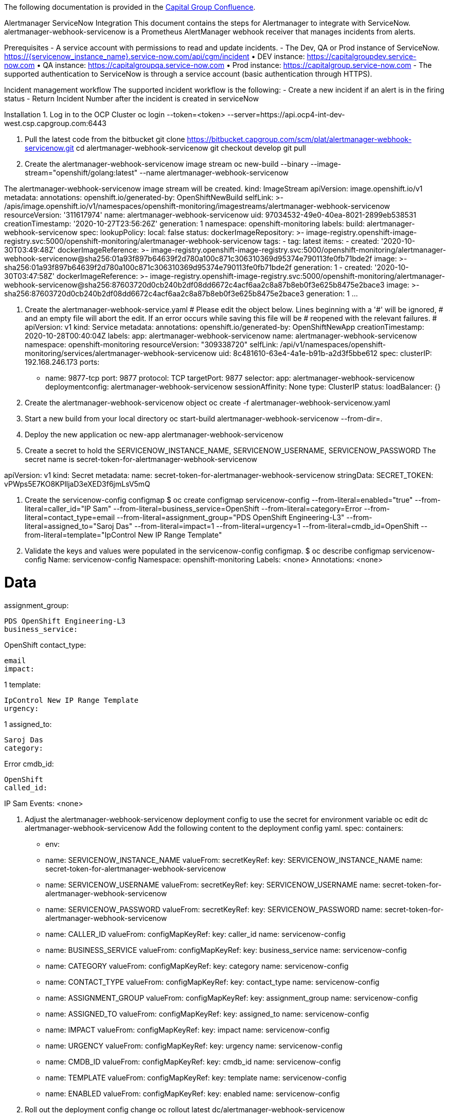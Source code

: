 The following documentation is provided in the https://confluence.capgroup.com/display/CNTEN/Alertmanager+ServiceNow+Integration[Capital Group Confluence].

Alertmanager ServiceNow Integration
This document contains the steps for Alertmanager to integrate with ServiceNow.
alertmanager-webhook-servicenow is a Prometheus AlertManager webhook receiver that manages incidents from alerts.

Prerequisites
- A service account with permissions to read and update incidents.
- The Dev, QA or Prod instance of ServiceNow. https://{servicenow_instance_name}.service-now.com/api/cgm/incident
•	DEV instance: https://capitalgroupdev.service-now.com
•	QA instance: https://capitalgroupqa.service-now.com
•	Prod instance: https://capitalgroup.service-now.com
- The supported authentication to ServiceNow is through a service account (basic authentication through HTTPS).

Incident management workflow
The supported incident workflow is the following:
- Create a new incident if an alert is in the firing status 
- Return Incident Number after the incident is created in serviceNow

Installation
1. Log in to the OCP Cluster
oc login --token=<token> --server=https://api.ocp4-int-dev-west.csp.capgroup.com:6443

2. Pull the latest code from the bitbucket
git clone https://bitbucket.capgroup.com/scm/plat/alertmanager-webhook-servicenow.git
cd alertmanager-webhook-servicenow
git checkout develop
git pull

3. Create the alertmanager-webhook-servicenow image stream
oc new-build --binary --image-stream="openshift/golang:latest" --name alertmanager-webhook-servicenow

The alertmanager-webhook-servicenow image stream will be created.
kind: ImageStream
apiVersion: image.openshift.io/v1
metadata:
  annotations:
    openshift.io/generated-by: OpenShiftNewBuild
  selfLink: >-
    /apis/image.openshift.io/v1/namespaces/openshift-monitoring/imagestreams/alertmanager-webhook-servicenow
  resourceVersion: '311617974'
  name: alertmanager-webhook-servicenow
  uid: 97034532-49e0-40ea-8021-2899eb538531
  creationTimestamp: '2020-10-27T23:56:26Z'
  generation: 1
  namespace: openshift-monitoring
  labels:
    build: alertmanager-webhook-servicenow
spec:
  lookupPolicy:
    local: false
status:
  dockerImageRepository: >-
    image-registry.openshift-image-registry.svc:5000/openshift-monitoring/alertmanager-webhook-servicenow
  tags:
    - tag: latest
      items:
        - created: '2020-10-30T03:49:48Z'
          dockerImageReference: >-
            image-registry.openshift-image-registry.svc:5000/openshift-monitoring/alertmanager-webhook-servicenow@sha256:01a93f897b64639f2d780a100c871c306310369d95374e790113fe0fb71bde2f
          image: >-
            sha256:01a93f897b64639f2d780a100c871c306310369d95374e790113fe0fb71bde2f
          generation: 1
        - created: '2020-10-30T03:47:58Z'
          dockerImageReference: >-
            image-registry.openshift-image-registry.svc:5000/openshift-monitoring/alertmanager-webhook-servicenow@sha256:87603720d0cb240b2df08dd6672c4acf6aa2c8a87b8eb0f3e625b8475e2bace3
          image: >-
            sha256:87603720d0cb240b2df08dd6672c4acf6aa2c8a87b8eb0f3e625b8475e2bace3
          generation: 1
...


4. Create the alertmanager-webhook-service.yaml
# Please edit the object below. Lines beginning with a '#' will be ignored,
# and an empty file will abort the edit. If an error occurs while saving this file will be
# reopened with the relevant failures.
#
apiVersion: v1
kind: Service
metadata:
  annotations:
    openshift.io/generated-by: OpenShiftNewApp
  creationTimestamp: 2020-10-28T00:40:04Z
  labels:
    app: alertmanager-webhook-servicenow
  name: alertmanager-webhook-servicenow
  namespace: openshift-monitoring
  resourceVersion: "309338720"
  selfLink: /api/v1/namespaces/openshift-monitoring/services/alertmanager-webhook-servicenow
  uid: 8c481610-63e4-4a1e-b91b-a2d3f5bbe612
spec:
  clusterIP: 192.168.246.173
  ports:
  - name: 9877-tcp
    port: 9877
    protocol: TCP
    targetPort: 9877
  selector:
    app: alertmanager-webhook-servicenow
    deploymentconfig: alertmanager-webhook-servicenow
  sessionAffinity: None
  type: ClusterIP
status:
  loadBalancer: {}


5. Create the alertmanager-webhook-servicenow object
oc create -f alertmanager-webhook-servicenow.yaml

6. Start a new build from your local directory
oc start-build alertmanager-webhook-servicenow --from-dir=.

7. Deploy the new application
oc new-app alertmanager-webhook-servicenow 

8. Create a secret to hold the SERVICENOW_INSTANCE_NAME, SERVICENOW_USERNAME, SERVICENOW_PASSWORD
The secret name is secret-token-for-alertmanager-webhook-servicenow
 

apiVersion: v1
kind: Secret
metadata:
  name: secret-token-for-alertmanager-webhook-servicenow
stringData:
  SECRET_TOKEN: vPWps5E7KO8KPlljaD3eXED3f6jmLsV5mQ

9. Create the servicenow-config configmap 
$ oc create configmap servicenow-config --from-literal=enabled="true" --from-literal=caller_id="IP Sam" --from-literal=business_service=OpenShift --from-literal=category=Error --from-literal=contact_type=email --from-literal=assignment_group="PDS OpenShift Engineering-L3" --from-literal=assigned_to="Saroj Das" --from-literal=impact=1 --from-literal=urgency=1 --from-literal=cmdb_id=OpenShift --from-literal=template="IpControl New IP Range Template"

10. Validate the keys and values were populated in the servicenow-config configmap.
$ oc describe configmap servicenow-config
Name:         servicenow-config
Namespace:    openshift-monitoring
Labels:       <none>
Annotations:  <none>

Data
====
assignment_group:
----
PDS OpenShift Engineering-L3
business_service:
----
OpenShift
contact_type:
----
email
impact:
----
1
template:
----
IpControl New IP Range Template
urgency:
----
1
assigned_to:
----
Saroj Das
category:
----
Error
cmdb_id:
----
OpenShift
called_id:
----
IP Sam
Events:  <none>

11. Adjust the alertmanager-webhook-servicenow deployment config to use the secret for environment variable
oc edit dc alertmanager-webhook-servicenow
Add the following content to the deployment config yaml.
    spec:
      containers:
      - env:
        - name: SERVICENOW_INSTANCE_NAME
          valueFrom:
            secretKeyRef:
              key: SERVICENOW_INSTANCE_NAME
              name: secret-token-for-alertmanager-webhook-servicenow
        - name: SERVICENOW_USERNAME
          valueFrom:
            secretKeyRef:
              key: SERVICENOW_USERNAME
              name: secret-token-for-alertmanager-webhook-servicenow
        - name: SERVICENOW_PASSWORD
          valueFrom:
            secretKeyRef:
              key: SERVICENOW_PASSWORD
              name: secret-token-for-alertmanager-webhook-servicenow
        - name: CALLER_ID
          valueFrom:
            configMapKeyRef:
              key: caller_id
              name: servicenow-config
        - name: BUSINESS_SERVICE
          valueFrom:
            configMapKeyRef:
              key: business_service
              name: servicenow-config
        - name: CATEGORY
          valueFrom:
            configMapKeyRef:
              key: category
              name: servicenow-config
        - name: CONTACT_TYPE
          valueFrom:
            configMapKeyRef:
              key: contact_type
              name: servicenow-config
        - name: ASSIGNMENT_GROUP
          valueFrom:
            configMapKeyRef:
              key: assignment_group
              name: servicenow-config
        - name: ASSIGNED_TO
          valueFrom:
            configMapKeyRef:
              key: assigned_to
              name: servicenow-config
        - name: IMPACT
          valueFrom:
            configMapKeyRef:
              key: impact
              name: servicenow-config
        - name: URGENCY
          valueFrom:
            configMapKeyRef:
              key: urgency
              name: servicenow-config
        - name: CMDB_ID
          valueFrom:
            configMapKeyRef:
              key: cmdb_id
              name: servicenow-config
        - name: TEMPLATE
          valueFrom:
            configMapKeyRef:
              key: template
              name: servicenow-config
        - name: ENABLED
          valueFrom:
            configMapKeyRef:
              key: enabled
              name: servicenow-config

12. Roll out the deployment config change
oc rollout latest dc/alertmanager-webhook-servicenow

13. Go to the alertmanager-webhook-servicenow pod termninal tab. Type the 'set' command.
 
Verify that the environment variables were populated.
 
14. Expose the route
oc expose svc/alertmanager-webhook-servicenow

15. Export Alertmanager configuration
oc -n openshift-monitoring get secret alertmanager-main --template='{{ index .data "alertmanager.yaml" }}' |base64 -d > alertmanager.yaml

16. Add ServiceNow receiver in alertmanager.yaml and add the receiver to a route
...
routes:
- match:
    severity: critical
  receiver: servicenow-receiver

receivers:
- name: 'servicenow-receiver'
  webhook_configs:
  - url: "http://alertmanager-webhook-servicenow:9877/webhook"
    send_resolved: true

The list of available alert names can be found in Alerts and Monitoring for OCP4 Prod clusters
For alert name whitelisting, you can implement the following logic create servicenow tickets only for specific alerts:
- match_re:
    alertname: KubeSchedulerDown | KubePodCrashLooping | KubePodNotReady | KubeAPIDown | AlertmanagerConfigInconsistent
    severity: critical
  repeat_interval: 5m
  receiver: servicenow-receiver

17. Apply the Alertmanager configuration
oc -n openshift-monitoring create secret generic alertmanager-main --from-file=alertmanager.yaml --dry-run -o=yaml | oc -n openshift-monitoring replace secret --filename=-

18. Look at the logs of the alertmanager-webhook-servicenow pod. Verify that the webhook request is coming in and incident numbers were returned.
time="2020-10-30T03:50:03Z" level=info msg="Starting webhook(version=, branch=, revision=)" source="main.go:136"
time="2020-10-30T03:50:03Z" level=info msg="Build context(go=go1.11.5, user=, date=)" source="main.go:137"
time="2020-10-30T03:50:03Z" level=info msg="listening on: :9877" source="main.go:143"
Received alert Labels = condition=true  namespace=openshift-logging  prometheus=openshift-monitoring/k8s  severity=warning  alertname=KubeJobFailed  endpoint=https-main  instance=192.168.11.25:8443  job=kube-state-metrics  job_name=curator-1603266600  pod=kube-state-metrics-66b7564c4c-vgcj6  service=kube-state-metrics  , Annotations =message=Job openshift-logging/curator-1603266600 failed to complete.  , GeneratorURL = https://prometheus-k8s-openshift-monitoring.apps.ocp4-int-dev-west.csp.capgroup.com/graph?g0.expr=kube_job_failed%7Bjob%3D%22kube-state-metrics%22%2Cnamespace%3D~%22%28openshift-.%2A%7Ckube-.%2A%7Cdefault%7Clogging%29%22%7D+%3E+0&g0.tab=1, Fingerprint = 2c9bbddf04720232
KubeJobFailed https://prometheus-k8s-openshift-monitoring.apps.ocp4-int-dev-west.csp.capgroup.com/graph?g0.expr=kube_job_failed%7Bjob%3D%22kube-state-metrics%22%2Cnamespace%3D~%22%28openshift-.%2A%7Ckube-.%2A%7Cdefault%7Clogging%29%22%7D+%3E+0&g0.tab=1
map[result:map[message:Incident Created Successfully IncidentNumber:INC0587092 sys_id:b4e2b8af1b48209091af553f034bcb7c]]
map[sys_id:b4e2b8af1b48209091af553f034bcb7c message:Incident Created Successfully IncidentNumber:INC0587092]
...

19. Copy the sys_id from the log above. Go to the ServiceNow URL and verify that the incident is created:
https://capitalgroupdev.service-now.com/nav_to.do?uri=incident.do?sys_id=<sys_id>
For example, incident INC0587092: https://capitalgroupdev.service-now.com/nav_to.do?uri=incident.do?sys_id=b4e2b8af1b48209091af553f034bcb7c
20. During the maintanance window, you can disable the service now ticket creation by setting the enabled flag to false in the servicenow-config config map.
 
